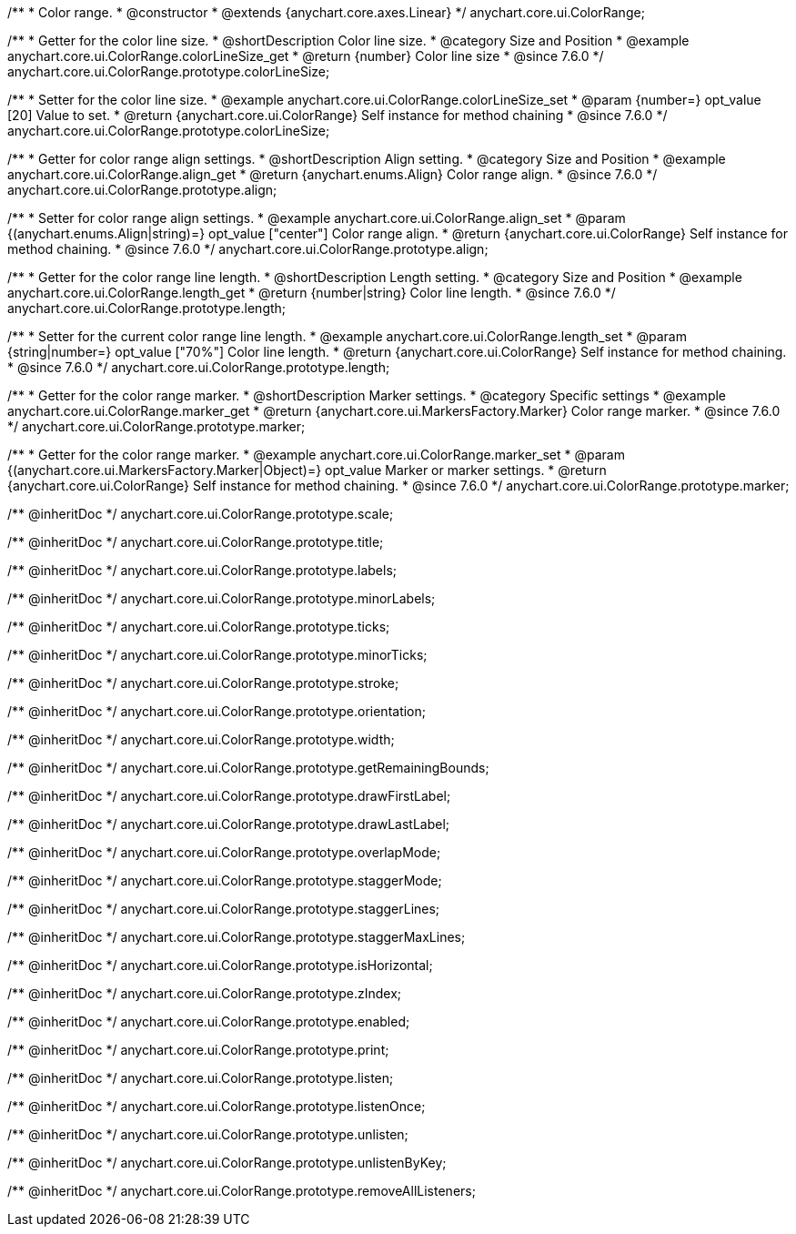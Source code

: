 /**
 * Color range.
 * @constructor
 * @extends {anychart.core.axes.Linear}
 */
anychart.core.ui.ColorRange;


//----------------------------------------------------------------------------------------------------------------------
//
//  anychart.core.ui.ColorRange.prototype.colorLineSize
//
//----------------------------------------------------------------------------------------------------------------------

/**
 * Getter for the color line size.
 * @shortDescription Color line size.
 * @category Size and Position
 * @example anychart.core.ui.ColorRange.colorLineSize_get
 * @return {number} Color line size
 * @since 7.6.0
 */
anychart.core.ui.ColorRange.prototype.colorLineSize;


/**
 * Setter for the color line size.
 * @example anychart.core.ui.ColorRange.colorLineSize_set
 * @param {number=} opt_value [20] Value to set.
 * @return {anychart.core.ui.ColorRange} Self instance for method chaining
 * @since 7.6.0
 */
anychart.core.ui.ColorRange.prototype.colorLineSize;


//----------------------------------------------------------------------------------------------------------------------
//
//  anychart.core.ui.ColorRange.prototype.align
//
//----------------------------------------------------------------------------------------------------------------------

/**
 * Getter for color range align settings.
 * @shortDescription Align setting.
 * @category Size and Position
 * @example anychart.core.ui.ColorRange.align_get
 * @return {anychart.enums.Align} Color range align.
 * @since 7.6.0
 */
anychart.core.ui.ColorRange.prototype.align;

/**
 * Setter for color range align settings.
 * @example anychart.core.ui.ColorRange.align_set
 * @param {(anychart.enums.Align|string)=} opt_value ["center"] Color range align.
 * @return {anychart.core.ui.ColorRange} Self instance for method chaining.
 * @since 7.6.0
 */
anychart.core.ui.ColorRange.prototype.align;


//----------------------------------------------------------------------------------------------------------------------
//
//  anychart.core.ui.ColorRange.prototype.length
//
//----------------------------------------------------------------------------------------------------------------------

/**
 * Getter for the color range line length.
 * @shortDescription Length setting.
 * @category Size and Position
 * @example anychart.core.ui.ColorRange.length_get
 * @return {number|string} Color line length.
 * @since 7.6.0
 */
anychart.core.ui.ColorRange.prototype.length;

/**
 * Setter for the current color range line length.
 * @example anychart.core.ui.ColorRange.length_set
 * @param {string|number=} opt_value ["70%"] Color line length.
 * @return {anychart.core.ui.ColorRange} Self instance for method chaining.
 * @since 7.6.0
 */
anychart.core.ui.ColorRange.prototype.length;


//----------------------------------------------------------------------------------------------------------------------
//
//  anychart.core.ui.ColorRange.prototype.marker
//
//----------------------------------------------------------------------------------------------------------------------

/**
 * Getter for the color range marker.
 * @shortDescription Marker settings.
 * @category Specific settings
 * @example anychart.core.ui.ColorRange.marker_get
 * @return {anychart.core.ui.MarkersFactory.Marker} Color range marker.
 * @since 7.6.0
 */
anychart.core.ui.ColorRange.prototype.marker;

/**
 * Getter for the color range marker.
 * @example anychart.core.ui.ColorRange.marker_set
 * @param {(anychart.core.ui.MarkersFactory.Marker|Object)=} opt_value Marker or marker settings.
 * @return {anychart.core.ui.ColorRange} Self instance for method chaining.
 * @since 7.6.0
 */
anychart.core.ui.ColorRange.prototype.marker;

/** @inheritDoc */
anychart.core.ui.ColorRange.prototype.scale;

/** @inheritDoc */
anychart.core.ui.ColorRange.prototype.title;

/** @inheritDoc */
anychart.core.ui.ColorRange.prototype.labels;

/** @inheritDoc */
anychart.core.ui.ColorRange.prototype.minorLabels;

/** @inheritDoc */
anychart.core.ui.ColorRange.prototype.ticks;

/** @inheritDoc */
anychart.core.ui.ColorRange.prototype.minorTicks;

/** @inheritDoc */
anychart.core.ui.ColorRange.prototype.stroke;

/** @inheritDoc */
anychart.core.ui.ColorRange.prototype.orientation;

/** @inheritDoc */
anychart.core.ui.ColorRange.prototype.width;

/** @inheritDoc */
anychart.core.ui.ColorRange.prototype.getRemainingBounds;

/** @inheritDoc */
anychart.core.ui.ColorRange.prototype.drawFirstLabel;

/** @inheritDoc */
anychart.core.ui.ColorRange.prototype.drawLastLabel;

/** @inheritDoc */
anychart.core.ui.ColorRange.prototype.overlapMode;

/** @inheritDoc */
anychart.core.ui.ColorRange.prototype.staggerMode;

/** @inheritDoc */
anychart.core.ui.ColorRange.prototype.staggerLines;

/** @inheritDoc */
anychart.core.ui.ColorRange.prototype.staggerMaxLines;

/** @inheritDoc */
anychart.core.ui.ColorRange.prototype.isHorizontal;

/** @inheritDoc */
anychart.core.ui.ColorRange.prototype.zIndex;

/** @inheritDoc */
anychart.core.ui.ColorRange.prototype.enabled;

/** @inheritDoc */
anychart.core.ui.ColorRange.prototype.print;

/** @inheritDoc */
anychart.core.ui.ColorRange.prototype.listen;

/** @inheritDoc */
anychart.core.ui.ColorRange.prototype.listenOnce;

/** @inheritDoc */
anychart.core.ui.ColorRange.prototype.unlisten;

/** @inheritDoc */
anychart.core.ui.ColorRange.prototype.unlistenByKey;

/** @inheritDoc */
anychart.core.ui.ColorRange.prototype.removeAllListeners;

